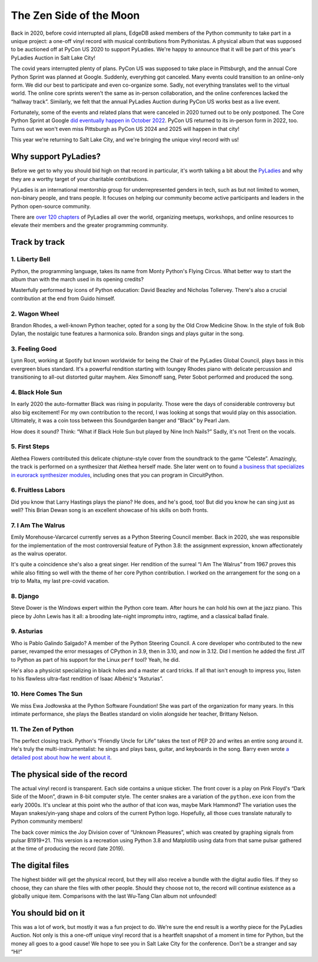 .. blog:authors:: ambv
.. blog:published-on:: 2023-04-21 10:00 AM PT
.. blog:lead-image:: images/zen_side_of_the_moon.jpg
.. blog:guid:: 8f7fbb15-35e2-4bd9-9316-cfef5bb6601a
.. blog:description::
    We’re bringing a unique vinyl record with us to PyCon 2023!


========================
The Zen Side of the Moon
========================

Back in 2020, before covid interrupted all plans, EdgeDB asked members of the
Python community to take part in a unique project: a one-off vinyl record with
musical contributions from Pythonistas. A physical album that was supposed to
be auctioned off at PyCon US 2020 to support PyLadies. We're happy to announce
that it will be part of this year's PyLadies Auction in Salt Lake City!

The covid years interrupted plenty of plans. PyCon US was supposed to take
place in Pittsburgh, and the annual Core Python Sprint was planned at Google.
Suddenly, everything got canceled. Many events could transition to an
online-only form. We did our best to participate and even co-organize some.
Sadly, not everything translates well to the virtual world. The online core
sprints weren't the same as in-person collaboration, and the online conferences
lacked the “hallway track”. Similarly, we felt that the annual PyLadies Auction
during PyCon US works best as a live event.

Fortunately, some of the events and related plans that were canceled in 2020
turned out to be only postponed. The Core Python Sprint at Google `did
eventually happen in October 2022
<https://blog.python.org/2022/10/python-core-development-sprint-2022-311.html>`_.
PyCon US returned to its in-person form in 2022, too. Turns out we won't even
miss Pittsburgh as PyCon US 2024 and 2025 will happen in that city!

This year we're returning to Salt Lake City, and we're bringing the unique
vinyl record with us!

Why support PyLadies?
=====================

Before we get to why you should bid high on that record in particular, it's
worth talking a bit about the `PyLadies <https://pyladies.com/>`_ and why they
are a worthy target of your charitable contributions.

PyLadies is an international mentorship group for underrepresented genders in
tech, such as but not limited to women, non-binary people, and trans people.
It focuses on helping our community become active participants and leaders in
the Python open-source community.

There are `over 120 chapters <https://pyladies.com/locations/>`_ of PyLadies
all over the world, organizing meetups, workshops, and online resources to
elevate their members and the greater programming community.

Track by track
==============

1. Liberty Bell
---------------

Python, the programming language, takes its name from Monty Python's Flying
Circus. What better way to start the album than with the march used in its
opening credits?

Masterfully performed by icons of Python education: David Beazley and Nicholas
Tollervey. There's also a crucial contribution at the end from Guido himself.

2. Wagon Wheel
--------------

Brandon Rhodes, a well-known Python teacher, opted for a song by the Old Crow
Medicine Show. In the style of folk Bob Dylan, the nostalgic tune features a
harmonica solo. Brandon sings and plays guitar in the song.

3. Feeling Good
---------------

Lynn Root, working at Spotify but known worldwide for being the Chair of the
PyLadies Global Council, plays bass in this evergreen blues standard. It's a
powerful rendition starting with loungey Rhodes piano with delicate percussion
and transitioning to all-out distorted guitar mayhem. Alex Simonoff sang, Peter
Sobot performed and produced the song.

4. Black Hole Sun
-----------------

In early 2020 the auto-formatter Black was rising in popularity. Those were the
days of considerable controversy but also big excitement! For my own
contribution to the record, I was looking at songs that would play on this
association. Ultimately, it was a coin toss between this Soundgarden banger
and “Black” by Pearl Jam.

How does it sound? Think: “What if Black Hole Sun but played by Nine Inch
Nails?” Sadly, it's not Trent on the vocals.

5. First Steps
--------------

Alethea Flowers contributed this delicate chiptune-style cover from the
soundtrack to the game “Celeste”. Amazingly, the track is performed on a
synthesizer that Alethea herself made. She later went on to found `a business
that specializes in eurorack synthesizer modules <https://winterbloom.com/>`_,
including ones that you can program in CircuitPython.

6. Fruitless Labors
-------------------

Did you know that Larry Hastings plays the piano? He does, and he's good, too!
But did you know he can sing just as well? This Brian Dewan song is an
excellent showcase of his skills on both fronts.

7. I Am The Walrus
------------------

Emily Morehouse-Varcarcel currently serves as a Python Steering Council member.
Back in 2020, she was responsible for the implementation of the most
controversial feature of Python 3.8: the assignment expression, known
affectionately as the walrus operator.

It's quite a coincidence she's also a great singer. Her rendition of the
surreal “I Am The Walrus” from 1967 proves this while also fitting so well with
the theme of her core Python contribution. I worked on the arrangement for the
song on a trip to Malta, my last pre-covid vacation.

8. Django
---------

Steve Dower is the Windows expert within the Python core team. After hours he
can hold his own at the jazz piano. This piece by John Lewis has it all: a
brooding late-night impromptu intro, ragtime, and a classical ballad finale.

9. Asturias
-----------

Who is Pablo Galindo Salgado? A member of the Python Steering Council. A core
developer who contributed to the new parser, revamped the error messages of
CPython in 3.9, then in 3.10, and now in 3.12. Did I mention he added the first
JIT to Python as part of his support for the Linux ``perf`` tool? Yeah, he did.

He's also a physicist specializing in black holes and a master at card tricks.
If all that isn't enough to impress you, listen to his flawless ultra-fast
rendition of Isaac Albéniz's “Asturias”.

10. Here Comes The Sun
----------------------

We miss Ewa Jodłowska at the Python Software Foundation! She was part of the
organization for many years. In this intimate performance, she plays the
Beatles standard on violin alongside her teacher, Brittany Nelson.

11. The Zen of Python
---------------------

The perfect closing track. Python's “Friendly Uncle for Life” takes the text of
PEP 20 and writes an entire song around it. He's truly the
multi-instrumentalist: he sings and plays bass, guitar, and keyboards in the
song. Barry even wrote `a detailed post about how he went about it
<https://www.wefearchange.org/2020/05/zenofpython.rst.html>`_.


.. edb:youtube-embed:: i6G6dmVJy74

The physical side of the record
===============================

The actual vinyl record is transparent. Each side contains a unique sticker.
The front cover is a play on Pink Floyd's “Dark Side of the Moon”, drawn in
8-bit computer style. The center snakes are a variation of the ``python.exe``
icon from the early 2000s. It's unclear at this point who the author of that
icon was, maybe Mark Hammond? The variation uses the Mayan snakes/yin-yang
shape and colors of the current Python logo. Hopefully, all those cues
translate naturally to Python community members!

The back cover mimics the Joy Division cover of “Unknown Pleasures”, which was
created by graphing signals from pulsar B1919+21. This version is a recreation
using Python 3.8 and Matplotlib using data from that same pulsar gathered at
the time of producing the record (late 2019).

The digital files
=================

The highest bidder will get the physical record, but they will also receive a
bundle with the digital audio files. If they so choose, they can share the
files with other people. Should they choose not to, the record will continue
existence as a globally unique item. Comparisons with the last Wu-Tang Clan
album not unfounded!

You should bid on it
====================

This was a lot of work, but mostly it was a fun project to do. We're sure the
end result is a worthy piece for the PyLadies Auction. Not only is this a
one-off unique vinyl record that is a heartfelt snapshot of a moment in time
for Python, but the money all goes to a good cause! We hope to see you in Salt
Lake City for the conference. Don't be a stranger and say “Hi!”
